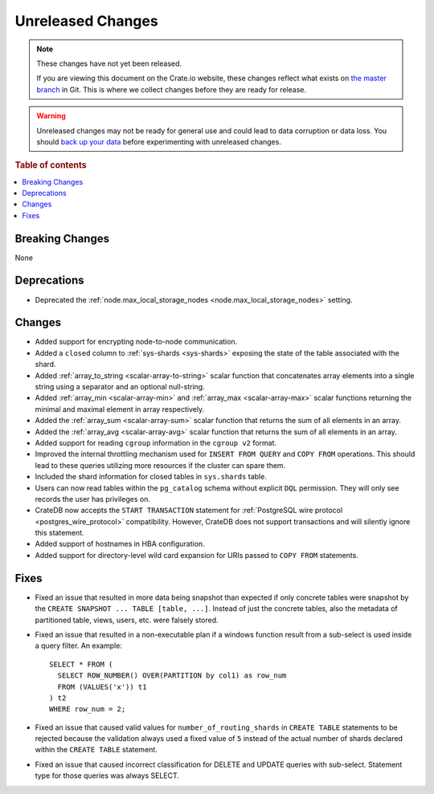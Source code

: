 ==================
Unreleased Changes
==================

.. NOTE::

    These changes have not yet been released.

    If you are viewing this document on the Crate.io website, these changes
    reflect what exists on `the master branch`_ in Git. This is where we
    collect changes before they are ready for release.

.. WARNING::

    Unreleased changes may not be ready for general use and could lead to data
    corruption or data loss. You should `back up your data`_ before
    experimenting with unreleased changes.

.. _the master branch: https://github.com/crate/crate
.. _back up your data: https://crate.io/docs/crate/reference/en/latest/admin/snapshots.html

.. DEVELOPER README
.. ================

.. Changes should be recorded here as you are developing CrateDB. When a new
.. release is being cut, changes will be moved to the appropriate release notes
.. file.

.. When resetting this file during a release, leave the headers in place, but
.. add a single paragraph to each section with the word "None".

.. Always cluster items into bigger topics. Link to the documentation whenever feasible.
.. Remember to give the right level of information: Users should understand
.. the impact of the change without going into the depth of tech.

.. rubric:: Table of contents

.. contents::
   :local:


Breaking Changes
================

None


Deprecations
============

- Deprecated the :ref:`node.max_local_storage_nodes
  <node.max_local_storage_nodes>` setting.


Changes
=======

- Added support for encrypting node-to-node communication.

- Added a ``closed`` column to :ref:`sys-shards <sys-shards>` exposing
  the state of the table associated with the shard.

- Added :ref:`array_to_string <scalar-array-to-string>` scalar function
  that concatenates array elements into a single string using a separator and
  an optional null-string.

- Added :ref:`array_min <scalar-array-min>` and :ref:`array_max
  <scalar-array-max>` scalar functions returning the minimal and maximal
  element in array respectively.

- Added the :ref:`array_sum <scalar-array-sum>` scalar function
  that returns the sum of all elements in an array.

- Added the :ref:`array_avg <scalar-array-avg>` scalar function that returns
  the sum of all elements in an array.

- Added support for reading ``cgroup`` information in the ``cgroup v2`` format.

- Improved the internal throttling mechanism used for ``INSERT FROM QUERY`` and
  ``COPY FROM`` operations. This should lead to these queries utilizing more
  resources if the cluster can spare them.

- Included the shard information for closed tables in ``sys.shards`` table.

- Users can now read tables within the ``pg_catalog`` schema without explicit
  ``DQL`` permission. They will only see records the user has privileges on.

- CrateDB now accepts the ``START TRANSACTION`` statement for :ref:`PostgreSQL
  wire protocol <postgres_wire_protocol>` compatibility. However, CrateDB does
  not support transactions and will silently ignore this statement.

- Added support of hostnames in HBA configuration.

- Added support for directory-level wild card expansion for URIs passed to
  ``COPY FROM`` statements.

Fixes
=====

- Fixed an issue that resulted in more data being snapshot than expected if
  only concrete tables were snapshot by the
  ``CREATE SNAPSHOT ... TABLE [table, ...]``. Instead of just the concrete
  tables, also the metadata of partitioned table, views, users, etc. were
  falsely stored.

- Fixed an issue that resulted in a non-executable plan if a windows function
  result from a sub-select is used inside a query filter. An example::

      SELECT * FROM (
        SELECT ROW_NUMBER() OVER(PARTITION by col1) as row_num
        FROM (VALUES('x')) t1
      ) t2
      WHERE row_num = 2;

- Fixed an issue that caused valid values for ``number_of_routing_shards`` in
  ``CREATE TABLE`` statements to be rejected because the validation always used
  a fixed value of ``5`` instead of the actual number of shards declared within
  the ``CREATE TABLE`` statement.

- Fixed an issue that caused incorrect classification for DELETE and UPDATE
  queries with sub-select. Statement type for those queries was always SELECT.
